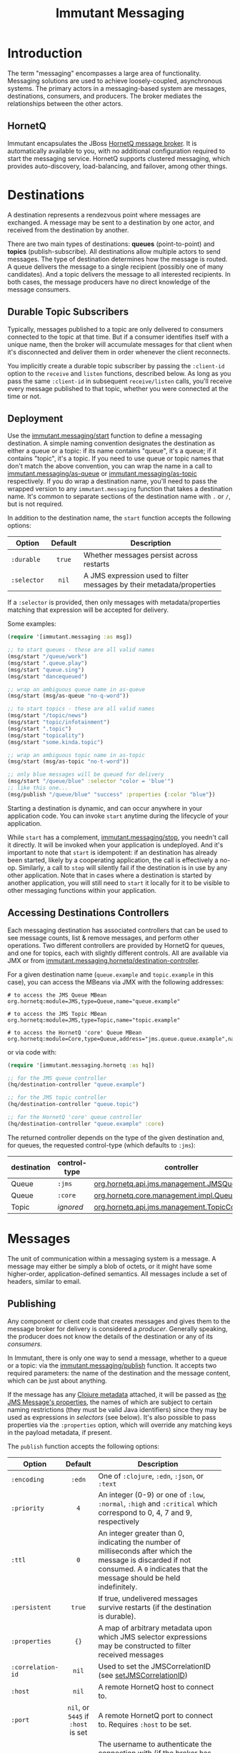 #+TITLE:     Immutant Messaging

* Introduction

  The term "messaging" encompasses a large area of functionality.
  Messaging solutions are used to achieve loosely-coupled,
  asynchronous systems. The primary actors in a messaging-based
  system are messages, destinations, consumers, and producers. The
  broker mediates the relationships between the other actors.

** HornetQ

   Immutant encapsulates the JBoss [[http://www.jboss.org/hornetq/][HornetQ message broker]].  It is
   automatically available to you, with no additional configuration
   required to start the messaging service. HornetQ supports clustered
   messaging, which provides auto-discovery, load-balancing, and
   failover, among other things.

* Destinations

  A destination represents a rendezvous point where messages are
  exchanged. A message may be sent to a destination by one actor,
  and received from the destination by another.

  There are two main types of destinations: *queues* (point-to-point)
  and *topics* (publish-subscribe). All destinations allow multiple
  actors to send messages. The type of destination determines how the
  message is routed. A queue delivers the message to a single
  recipient (possibly one of many candidates). And a topic delivers
  the message to all interested recipients. In both cases, the message
  producers have no direct knowledge of the message consumers.

** Durable Topic Subscribers

   Typically, messages published to a topic are only delivered to
   consumers connected to the topic at that time. But if a consumer
   identifies itself with a unique name, then the broker will
   accumulate messages for that client when it's disconnected and
   deliver them in order whenever the client reconnects.

   You implicitly create a durable topic subscriber by passing the
   =:client-id= option to the =receive= and =listen= functions,
   described below. As long as you pass the same =:client-id= in
   subsequent =receive/listen= calls, you'll receive every message
   published to that topic, whether you were connected at the time or
   not.

** Deployment

   Use the [[./apidoc/immutant.messaging.html#var-start][immutant.messaging/start]] function to define a messaging
   destination. A simple naming convention designates the destination
   as either a queue or a topic: if its name contains "queue",
   it's a queue; if it contains "topic", it's a topic. If you
   need to use queue or topic names that don't match the above
   convention, you can wrap the name in a call to
   [[./apidoc/immutant.messaging.html#var-as-queue][immutant.messaging/as-queue]] or [[./apidoc/immutant.messaging.html#var-as-topic][immutant.messaging/as-topic]]
   respectively. If you do wrap a destination name, you'll need to
   pass the wrapped version to any =immutant.messaging= function that
   takes a destination name. It's common to separate sections of the
   destination name with =.= or =/=, but is not required.

   In addition to the destination name, the =start= function accepts
   the following options:

   | Option      | Default | Description                         |
   |-------------+---------+-------------------------------------|
   |             | <c>     | <35>                                |
   | =:durable=  | =true=  | Whether messages persist across restarts |
   | =:selector= | =nil=   | A JMS expression used to filter messages by their metadata/properties |

   If a =:selector= is provided, then only messages with
   metadata/properties matching that expression will be accepted for
   delivery.

   Some examples:

   #+begin_src clojure
     (require '[immutant.messaging :as msg])
     
     ;; to start queues - these are all valid names
     (msg/start "/queue/work")
     (msg/start ".queue.play")
     (msg/start "queue.sing")
     (msg/start "dancequeued")
     
     ;; wrap an ambiguous queue name in as-queue
     (msg/start (msg/as-queue "no-q-word"))
     
     ;; to start topics - these are all valid names
     (msg/start "/topic/news")
     (msg/start "topic/infotainment")
     (msg/start ".topic")
     (msg/start "topicality")
     (msg/start "some.kinda.topic")
     
     ;; wrap an ambiguous topic name in as-topic
     (msg/start (msg/as-topic "no-t-word"))
     
     ;; only blue messages will be queued for delivery
     (msg/start "/queue/blue" :selector "color = 'blue'")
     ;; like this one...
     (msg/publish "/queue/blue" "success" :properties {:color "blue"})
   #+end_src

   Starting a destination is dynamic, and can occur anywhere in your
   application code.  You can invoke =start= anytime during the
   lifecycle of your application.

   While =start= has a complement, [[./apidoc/immutant.messaging.html#var-stop][immutant.messaging/stop]], you
   needn't call it directly. It will be invoked when your application
   is undeployed. And it's important to note that =start= is
   idempotent: if an destination has already been started, likely by a
   cooperating application, the call is effectively a
   no-op. Similarly, a call to =stop= will silently fail if the
   destination is in use by any other application. Note that in cases
   where a destination is started by another application, you will
   still need to =start= it locally for it to be visible to other
   messaging functions within your application.

** Accessing Destinations Controllers

   Each messaging destination has associated controllers that can be
   used to see message counts, list & remove messages, and perform
   other operations. Two different controllers are provided by HornetQ
   for queues, and one for topics, each with slightly different
   controls. All are available via JMX or from
   [[./apidoc/immutant.messaging.hornetq.html#var-destination-controller][immutant.messaging.hornetq/destination-controller]].
   
   For a given destination name (=queue.example= and =topic.example=
   in this case), you can access the MBeans via JMX with the following
   addresses:

   #+begin_src text
   # to access the JMS Queue MBean
   org.hornetq:module=JMS,type=Queue,name="queue.example"

   # to access the JMS Topic MBean
   org.hornetq:module=JMS,type=Topic,name="topic.example"
     
   # to access the HornetQ 'core' Queue MBean
   org.hornetq:module=Core,type=Queue,address="jms.queue.queue.example",name="jms.queue.queue.example"
   #+end_src

   or via code with:

   #+BEGIN_SRC clojure
     (require '[immutant.messaging.hornetq :as hq])
     
     ;; for the JMS queue controller
     (hq/destination-controller "queue.example")

     ;; for the JMS topic controller
     (hq/destination-controller "queue.topic")
     
     ;; for the HornetQ 'core' queue controller
     (hq/destination-controller "queue.example" :core)
   #+END_SRC

   The returned controller depends on the type of the given
   destination and, for queues, the requested control-type (which
   defaults to =:jms=):

   | destination | control-type | controller                                     |
   |-------------+--------------+------------------------------------------------|
   | Queue       | =:jms=       | [[http://docs.jboss.org/hornetq/2.3.0.Final/docs/api/hornetq-jms-client/org/hornetq/api/jms/management/JMSQueueControl.html][org.hornetq.api.jms.management.JMSQueueControl]] |
   | Queue       | =:core=      | [[http://docs.jboss.org/hornetq/2.3.0.Final/docs/api/hornetq-client/org/hornetq/api/core/management/QueueControl.html][org.hornetq.core.management.impl.QueueControl]]  |
   | Topic       | /ignored/    | [[http://docs.jboss.org/hornetq/2.3.0.Final/docs/api/hornetq-jms-client/org/hornetq/api/jms/management/TopicControl.html][org.hornetq.api.jms.management.TopicControl]]    |

* Messages

  The unit of communication within a messaging system is a message.  A
  message may either be simply a blob of octets, or it might have some
  higher-order, application-defined semantics. All messages include a
  set of headers, similar to email.

** Publishing

   Any component or client code that creates messages and gives them
   to the message broker for delivery is considered a
   /producer/. Generally speaking, the producer does not know the
   details of the destination or any of its /consumers/.

   In Immutant, there is only one way to send a message, whether to a
   queue or a topic: via the [[./apidoc/immutant.messaging.html#var-publish][immutant.messaging/publish]] function. It 
   accepts two required parameters: the name of the destination and the
   message content, which can be just about anything.

   If the message has any [[http://clojure.org/metadata][Clojure metadata]] attached, it will be passed
   as [[http://docs.oracle.com/javaee/6/api/javax/jms/Message.html][the JMS Message's properties]], the names of which are subject to
   certain naming restrictions (they must be valid Java identifiers)
   since they may be used as expressions in /selectors/ (see below).
   It's also possible to pass properties via the =:properties= option,
   which will override any matching keys in the payload metadata, if
   present.

   The =publish= function accepts the following options:

   | Option            | Default                            | Description                         |
   |-------------------+------------------------------------+-------------------------------------|
   |                   | <c>                                | <35>                                |
   | =:encoding=       | =:edn=                             | One of =:clojure=, =:edn=, =:json=, or =:text= |
   | =:priority=       | =4=                                | An integer (0-9) or one of =:low=, =:normal=, =:high= and =:critical= which correspond to 0, 4, 7 and 9, respectively |
   | =:ttl=            | =0=                                | An integer greater than 0, indicating the number of milliseconds after which the message is discarded if not consumed. A =0= indicates that the message should be held indefinitely. |
   | =:persistent=     | =true=                             | If true, undelivered messages survive restarts (if the destination is durable). |
   | =:properties=     | ={}=                               | A map of arbitrary metadata upon which JMS selector expressions may be constructed to filter received messages |
   | =:correlation-id= | =nil=                              | Used to set the JMSCorrelationID (see [[http://docs.oracle.com/javaee/6/api/javax/jms/Message.html#setJMSCorrelationID(java.lang.String)][setJMSCorrelationID]]) |
   | =:host=           | =nil=                              | A remote HornetQ host to connect to. |
   | =:port=           | =nil=, or =5445= if =:host= is set | A remote HornetQ port to connect to. Requires =:host= to be set. |
   | =:username=       | =nil=                              | The username to authenticate the connection with (if the broker has authentication enabled). Requires =:password= to be set. |
   | =:password=       | =nil=                              | The password to authenticate the connection with (if the broker has authentication enabled). Requires =:username= to be set. |
   #+TBLFM: 

   The =:json= and =:edn= encodings are useful when the message
   consumers aren't written in Clojure. For example, [[http://torquebox.org][TorqueBox]] Ruby
   processors will automatically convert edn-encoded messages
   generated by a Clojure function into their analogous Ruby data
   structures, so as long as you limit the content of your messages to
   standard collections and types, they are transparently
   interoperable between Clojure and Ruby in either direction.

*** Some Examples

    #+begin_src clojure
      ;; A simple string
      (msg/publish "/queue/work" "simple string")
      ;; Notify everyone something interesting just happened
      (msg/publish "topic/news" {:event "VISIT" :url "/sales-inquiry"})
      ;; Move this message to the front of the line
      (msg/publish "/queue/work" some-message :priority :high :ttl 1000)
      ;; Make messages as complex as necessary
      (msg/publish "/queue/work" {:a "b" :c [1 2 3 {:foo 42}]})
      ;; Make messages consumable by a Ruby app
      (msg/publish "/queue/work" {:a "b" :c [1 2 3 {:foo 42}]} :encoding :json)
      ;; Publish to a remote broker
      (msg/publish "queue.remote-work" "a message" :host "foo.example.com" :port 5445)
      ;; The received message's metadata => {:foo 42, :bar 1}
      (msg/publish q (with-meta msg {:foo 42 :bar 0}) :properties {:bar 1})
    #+end_src

*** A note about encodings
    :PROPERTIES:
    :CUSTOM_ID: messaging-publishing-encodings-note
    :END:

    None of the built-in encodings can encode every java object, so
    you need to pay attention to the payloads you publish. For
    example, none of the encodings can handle an OutputStream.

** Receiving
   :PROPERTIES:
   :CUSTOM_ID: messaging-receiving
   :END:

   Any component that waits for messages to be delivered to it by
   the message broker is consider a /consumer/. Typically, a
   consumer is unaware of the producer or any other consumers.
   
   If the published message payload contains metadata, the received
   message should have it, too, transferred in the form of JMS
   properties, subject to any overridden values passed in the
   =:properties= option (see above). If the payload cannot accept
   metadata, the message properties can be converted to a convenient
   Clojure map using [[./apidoc/immutant.messaging.html#var-get-properties][immutant.messaging.core/get-properties]].

   Immutant features three functions for consuming messages.
   - [[./apidoc/immutant.messaging.html#var-receive][immutant.messaging/receive]] Blocks the caller until a message arrives and returns
     the decoded message
   - [[./apidoc/immutant.messaging.html#var-message-seq][immutant.messaging/message-seq]] Lazily invokes =receive= to create
     a lazy sequence of messages
   - [[./apidoc/immutant.messaging.html#var-listen][immutant.messaging/listen]] Registers a handler function that will
     receive the decoded message when it arrives

   Both =receive= and =message-seq= expect the destination name as the
   first parameter, and optionally, the following key/value pairs:

   | Option       | Default                            | Description                         |
   |--------------+------------------------------------+-------------------------------------|
   |              | <c>                                | <35>                                |
   | =:timeout=   | =10000=                            | An expiration in milliseconds, after which nil is returned; a value of 0 means wait forever, a value of -1 means don't wait at all |
   | =:selector=  | =nil=                              | A JMS expression used to filter messages according to the values of arbitrary =:properties= |
   | =:decode?=   | =true=                             | If true, the decoded message body is returned. Otherwise, the javax.jms.Message object is returned |
   | =:client-id= | =nil=                              | Identifies a durable topic subscriber; ignored for queues |
   | =:host=      | =nil=                              | A remote HornetQ host to connect to. |
   | =:port=      | =nil=, or =5445= if =:host= is set | A remote HornetQ port to connect to. Requires =:host= to be set. |
   | =:username=  | =nil=                              | The username to authenticate the connection with (if the broker has authentication enabled). Requires =:password= to be set. |
   | =:password=  | =nil=                              | The password to authenticate the connection with (if the broker has authentication enabled). Requires =:username= to be set. |

   By default, the dynamic variable, [[http://clojure.github.io/clojure/clojure.core-api.html#clojure.core/*read-eval*][clojure.core/*read-eval*]] is set
   to false when decoding messages. To override this, you should set
   =:decode?= to false and bind =*read-eval*= to true before passing
   the encoded message to
   [[./apidoc/immutant.messaging.codecs.html#var-decode-with-metadata][immutant.messaging.codecs/decode-with-metadata]] yourself.

   For more details on message selectors, see [[http://docs.oracle.com/javaee/6/api/javax/jms/Message.html][javax.jms.Message]]. 

   The =listen= function takes two parameters: the destination name
   and a function accepting one parameter which will be applied to any
   received message. All of the above options for =receive= except
   =:timeout= are supported, plus =listen= also accepts the following:

   | Option                       | Default | Description                         |
   |------------------------------+---------+-------------------------------------|
   |                              | <c>     | <35>                                |
   | =:concurrency=               | =1=     | The maximum number of listening threads that can simultaneouly call the function |
   | =:xa=                        | =true=  | Whether the handler demarcates an XA transaction |
   | =:retry-interval=            |         | The period in milliseconds between subsequent reconnection attempts. |
   | =:retry-interval-multiplier= |         | A multiplier to apply to the time since the last retry to compute the time to the next retry. |
   | =:max-retry-interval=        | =2000=  | The max retry interval that will be used. |
   | =:reconnect-attempts=        | =0=     | Total number of reconnect attempts to make before giving up and shutting down. (-1: unlimited) |

   =listen= is asynchronous; if you need to synchronize on the
   completion of its initialization, you should deref the result.

*** Transactional by default

    By default, message handlers are transactional, so the function
    invoked in response to a message effectively demarcates a
    transaction that will be automatically committed if no exceptions
    are raised, and otherwise rolled back.

    Any messages published within the handler automatically become
    part of its transaction. So they won't be delivered until that
    transaction commits, i.e. the handler runs to completion
    successfully. Operations on Immutant caches and datasources work
    the same way when called from within a handler.

    To override this behavior, set the =:xa= option to false when
    invoking =listen=. You should probably do this for any handlers
    you expect to take a long time to complete (>1 minute). By
    default, a reaper process will abort any transaction taking longer
    than 5 minutes.

    For finer-grained control, another option is to wrap any
    operations outside the scope of your handler's transaction inside
    a call to [[./apidoc/immutant.xa.transaction.html#var-not-supported][immutant.xa.transaction/not-supported]].

    See [[./transactions.html][Distributed Transactions]] for more details.

*** Some Examples

    #+begin_src clojure
      ;; Wait on a task
      (let [task (msg/receive "/queue/work")]
        (perform task))
      
      ;; Case-sensitive work queues?
      (msg/listen ".queue.lower" #(msg/publish "/queue/upper" (.toUpperCase %)))
      
      ;; Listen to a remote queue
      (msg/listen "queue/remote" #(do-someting %) :host "foo.example.com" :port 5445)
      
      ;; Contrived laziness
      (let [messages (message-seq queue)]
        (doseq [i (range 4)] (publish queue i))
        (= (range 4) (take 4 messages)))
    #+end_src

    The complement of =listen= is [[./apidoc/immutant.messaging.html#var-unlisten][immutant.messaging/unlisten]], to
    which you pass the value returned by =listen= to cease the flow of
    messages to that handler. Note that =unlisten= will be called for
    you automatically when your application is undeployed.

    Queues and topics behave differently when you map a handler to the
    same destination. For queues, the current handler, if any, is
    replaced, effectively making the =listen= call idempotent.
    Multiple =listen= calls for topics are idempotent, too, but *only*
    if the parameters are exactly the same. If you call =listen= for a
    certain topic with different handlers, they are additive. For
    example:

    #+begin_src clojure
      (listen "queue" #(println (inc %)))
      (listen "queue" #(println (dec %)))
      (publish "queue" 42)
      => 41
      
      (listen "topic" #(println (inc %)))
      (listen "topic" #(println (dec %)))
      (publish "topic" 42)
      => 43
      => 41
    #+end_src

    Note that even if the contents within =#()= are identical, the
    actual anonymous functions are still different objects. If you
    want idempotent topic listeners, you should pass the same var to
    each. And even then, during development, you may inadvertently
    redefine the var and create multiple, redundant versions of the
    topic listener. Hijinks may ensue.

*** Accessing Listeners via JMX

   Each message listener has a MBean exposed via JMX. Currently, you
   can only stop and start the listener from the MBean.
   
   The MBean name is derived from URL-encoded concatenation of
   destination name and the =:selector=, if any. If the destination is
   a topic, the =:client-id= and the handler function name will be
   included as well.

   The names are so gross-looking that we're loathe to include any
   examples at this time.

** Connections and Sessions
   
   Each of the aforementioned functions requires a JMS Connection and
   a JMS Session. By default, new instances will be created each time
   you call =receive=, =publish=, or =listen=. For the latter, this is
   not of much concern, since the listener's connection will remain
   open for its lifetime, but if you're repeatedly calling =receive=
   or =publish= in the same thread, a JMS Connection is being
   wastefully opened and closed with each call. In that case, you
   should use the [[./apidoc/immutant.messaging.html#var-with-connection][immutant.messaging/with-connection]] macro to
   establish a single connection used by any messaging function called
   within its body. Additionally, any options you pass to
   =with-connection= will be used as default values for the options
   relevant to the messaging calls in its body.

   For example, each of the 102 calls in the following block will use
   the same JMS Connection. And all of the published messages except
   the last one will use the =:json= encoding, which doesn't handle
   clojure keywords properly.

   #+begin_src clojure
     (with-connection {:encoding :json}
       (dotimes [x 100]
         (publish "queue.question" (assoc payload :x x)))
       (publish "queue.question" :done, :encoding :clojure)
       (receive "queue.answer"))
   #+end_src

   Within the body of =with-connection= you can call the =session=
   function to access the JMS Session. For example:

   #+begin_src clojure
     (with-connection {}
       (let [msg (.createBytesMessage (immutant.messaging.core/session))]
         (.writeBytes msg (.getBytes "foo"))
         (publish somewhere msg)))
   #+end_src

   It's also possible to manage connections yourself and use them by
   setting the =:connection= option, but of course you're then
   responsible for starting and closing them when you're done. Here's
   an example:

   #+begin_src clojure
     (with-open [c (immutant.messaging.core/create-connection {})]
       (.start c)
       (with-connection {:connection c}
         (publish wherever whatever)))
   #+end_src
   
** A word about performance

   Though HornetQ is [[https://community.jboss.org/wiki/HornetQ-thePerformanceLeaderinEnterpriseMessaging][capable of being very fast]], Immutant's default
   settings are conservative, trading some performance for data
   integrity, e.g. deliver-once guarantees of durable messages with
   minimal risk of message loss. HornetQ offers [[http://docs.jboss.org/hornetq/2.3.0.Final/docs/user-manual/html_single/#perf-tuning][many recommendations
   for tuning performance]], but only a few of those settings are
   exposed through the Immutant messaging namespace, e.g. =:durable=,
   =:persistent=, =:concurrency=, and =:xa=.

   Probably the biggest impact will come from re-using connections
   via =with-connection= described above, disabling =:xa= in your
   listeners when not needed, and increasing their =:concurrency=
   setting from its default of 1.

   Other settings will need to go within the =<hornetq-server>=
   element of
   =$IMMUTANT_HOME/jboss/standalone/configuration/standalone[-ha].xml=

* Request/Response
   :PROPERTIES:
   :CUSTOM_ID: messaging-request-response
   :END:

  Immutant also provides an implementation of the [[http://en.wikipedia.org/wiki/Request-response][request/response]] pattern 
  for synchronous work distribution. This feature is provided by two 
  cleverly named functions: =request= and =respond=. Since they leverage
  the existing messaging subsystem, the work is automatically distributed
  across multiple workers within the same JVM or across multiple nodes if
  in a cluster.

** Request
   
   The [[./apidoc/immutant.messaging.html#var-request][immutant.messaging/request]] function takes a queue, a message, and an
   optional list of options. It publishes the message to the queue, marking 
   it as a /synchronous/ message and returns a delay that will receive the 
   response from the worker initiated by the =respond= function. It accepts
   the same options as =publish=. 

** Respond

   The [[./apidoc/immutant.messaging.html#var-respond][immutant.messaging/respond]] method takes a queue, a function, and an
   optional list of options. It sets up a listener (via the =listen=
   function) that applies the given function to any received message and publishes
   the result back to the queue for the delay returned by =request= to receive.
   It accepts the same options as =listen=.

** Some Examples

   A basic example:

   #+begin_src clojure
     (require '[immutant.messaging :as msg])
     
     ;; setup a responder
     (msg/respond "/queue/work" (partial apply +))
     
     ;; send a request
     (let [result (msg/request "/queue/work" [1 2 3])]
       (println (deref result 1000 nil)) ;; => 6
   #+end_src

   An example of using properties and selectors to segment work on the same 
   queue:
   
   #+begin_src clojure
     (require '[immutant.messaging :as msg])
     
     ;; respond to 'add' messages
     (msg/respond "/queue/work" (partial apply +) :selector "operation='add'")
     
     ;; respond to 'multiply' messages
     (msg/respond "/queue/work" (partial apply *) :selector "operation='multiply'")
     
     (deref
      (msg/request "/queue/work" [1 2 3 4] :properties {"operation" "add"})
      1000 nil) ;; => 9
     
     (deref
      (msg/request "/queue/work" [1 2 3 4] :properties {"operation" "multiply"})
      1000 nil) ;; => 24
   #+end_src

* Pipelines
  :PROPERTIES:
  :CUSTOM_ID: messaging-pipelines
  :END:

  Immutant provides a tool called a /pipeline/. A pipeline is
  basically a composition of functions (/steps/), where each function
  is passed the result of the previous function, dereferenced if
  needed. It is built on top of the messaging subsystem, allowing each
  step to have multiple processing threads, and to be automatically
  load balanced across a cluster. The pipeline functions are available
  via the [[./apidoc/immutant.pipeline.html][immutant.pipeline]] namespace.

  Since messaging is used to pass the data between step functions, the
  data has to be in a format that can be encoded as clojure via
  [[http://clojuredocs.org/clojure_core/clojure.core/pr][pr]]. See the above [[#messaging-publishing-encodings-note][note about encodings]].
  
** Creating a pipeline

   You create a pipeline with the [[./apidoc/immutant.pipeline.html#var-pipeline][immutant.pipeline/pipeline]]
   function. The =pipeline= function takes a unique (within the scope
   of the application) name, one or more single-arity functions, and
   optional keyword argument options, returning a function that acts
   as an entry point into the pipeline:

   #+BEGIN_SRC clojure
          (require '[immutant.pipeline :as pl])
          
          (defonce foo-pipeline
            (pl/pipeline "foo"
              function-that-does-something
              another-function))
   #+END_SRC

*** Pipeline options

    =pipeline= can take the following options, passed as keyword
    arguments after the step functions:
    
    | Option                | Default      | Description                         |
    |-----------------------+--------------+-------------------------------------|
    |                       | <c>          | <35>                                |
    | =:concurrency=        | =1=          | The number of threads to use for each step. Can be overridden on a per-step basis (see below). |
    | =:error-handler=      | =nil=        | A function to call when a step function throws an exception. Receives the exception and the data passed to the step function. Can be overriden on a per-step basis (see below). |
    | =:result-ttl=         | /1 hour/     | The time-to-live for the final pipeline result, in ms. Set to 0 for "forever", -1 to disable returning the result via a delay |
    | =:step-deref-timeout= | /10 seconds/ | The amount of time to wait when dereferencing the result of a step that returns a delay, in ms |

   #+BEGIN_SRC clojure
     (require '[immutant.pipeline :as pl])
     
     (defonce foo-pipeline
       (pl/pipeline "foo"
         function-that-does-something
         another-function
         :concurrency 2))
   #+END_SRC

*** Per-step options

   Each function can optionally be wrapped with metadata via the
   [[./apidoc/immutant.pipeline.html#var-step][immutant.pipeline/step]] function, providing settings for how that
   particular function is handled within the pipeline:

    | Option                | Default               | Description                         |
    |-----------------------+-----------------------+-------------------------------------|
    |                       | <c>                   | <35>                                |
    | =:name=               | /the index of the fn/ | A name to use for the step          |
    | =:concurrency=        | =1=                   | The number of threads to use, overriding the pipeline setting |
    | =:error-handler=      | =nil=                 | An error handler function, overriding the pipeline setting |
    | =:step-deref-timeout= | /10 seconds/          | The amount of time to wait when dereferencing the result of a step that returns a delay, in ms. Overrides the pipeline setting |
    | =:fanout?=            | =false=               | If true, the result of the step will be fanned out to the next step. See the [[#messaging-pipelines-fanout][fanout section]] for more details. |
   
   #+BEGIN_SRC clojure
     (require '[immutant.pipeline :as pl])
     
     (pl/pipeline "foo"
       function-that-does-something
       (pl/step another-function :concurrency 10)
       :concurrency 2)
   #+END_SRC

** Using a pipeline

   The function returned by [[./apidoc/immutant.pipeline.html#var-pipeline][pipeline]] acts as an entry function,
   placing its argument onto the pipeline when called, returning a
   delay around the end of the pipeline (by default):
   
   #+BEGIN_SRC clojure
     (require '[immutant.pipeline :as pl])
     
     (defonce foo-pipeline
       (pl/pipeline "foo"
         function-that-does-something
         another-function))
     
     (deref (foo-pipeline {:ham :biscuit}) 10000 :timeout!)
   #+END_SRC

   Pipelines store the result of an execution by default, allowing it
   to be retrieved by dereferencing the delay returned by the
   pipeline-fn call.  To prevent results that may not be retrieved
   from being stored indefinitely, they have a default time-to-live of
   1 hour. You can control the retention time by passing a
   =:result-ttl= option to =pipeline=. It is specified in
   milliseconds, with a value of =0= indicating that the result should
   be saved indefinitely, and =-1= indicating that the results should
   be discarded immediately. If you set the =:result-ttl= to =-1=, any 
   attempt to dereference the returned delay will raise an error.

   If the result from a step is reference, it will be dereferenced
   before being passed to the next step. This allows you to use a
   pipeline within a pipeline. The amount of time to wait for the
   =deref= is controlled by the =:step-deref-timeout= option, and
   defaults to 10 seconds. Setting it to =0= will cause it to wait
   forever, which will tie up a thread indefinitely.

   #+BEGIN_SRC clojure
     (require '[immutant.pipeline :as pl])
          
     (defonce pipeline-x
       (pl/pipeline :x
         function-that-does-something
         another-function))
     
     (defonce pipeline-y
       (pl/pipeline :y
         yet-another-function
         pipeline-x
         and-another
         :step-deref-timeout 60000))
   #+END_SRC
   
   By default, the pipeline entry function places its argument onto
   the front of the pipeline. You can insert the data into the
   pipeline at any step by passing a =:step= keyword argument. The
   step name would be the name you provided as an option for that step
   using the [[./apidoc/immutant.pipeline.html#var-step][step]] function, or the index of the step in the list of
   steps if you haven't provided a name:

   #+BEGIN_SRC clojure
     (require '[immutant.pipeline :as pl])
     
     (defonce foo-pipeline
       (pl/pipeline "foo"
         function-that-does-something
         (pl/step another-function :name :another)
         a-third-function))
     
     ;; insert at head
     (foo-pipeline {:ham :biscuit})
     
     ;; skip the first step
     (foo-pipeline {:ham :biscuit} :step :another)
     
     ;; insert at the last step 
     (foo-pipeline {:ham :biscuit} :step 2)
   #+END_SRC

** Available bindings
   :PROPERTIES:
   :CUSTOM_ID: messaging-pipelines-bindings
   :END:

   The following vars have bound values inside a step or error-handler
   invocation: 
    
   | Var              | Value                                            |
   |------------------+--------------------------------------------------|
   |                  | <48>                                             |
   | [[./apidoc/immutant.pipeline.html#var-*pipeline*][=*pipeline*=]]     | The pipeline entry function for the currently active pipeline. |
   | [[./apidoc/immutant.pipeline.html#var-*current-step*][=*current-step*=]] | The name of the currently executing step.        |
   | [[./apidoc/immutant.pipeline.html#var-*next-step*][=*next-step*=]]    | The name of the next step in the pipeline.       |
  
** Error handling

   When an exception occurs in a step function, an error-handler
   function will be invoked if provided for the pipeline or for the
   particular step. This function will be passed the exception and the
   original data passed to the step function, and have all of the
   [[#messaging-pipelines-bindings][above bindings]] available:

   #+BEGIN_SRC clojure
     ;; a naive error handler that sleeps then retries on a network error,
     ;; logging and discarding otherwise
     (defn error-handler [ex data]
       (if (instance? NoRouteToHostException ex)
         (do
           (Thread/sleep 1000)
           (pl/*pipeline* data :step pl/*current-step*))
         (println "ERROR:" ex)))
     
     (require '[immutant.pipeline :as pl])
     
     (pl/pipeline "foo"
       connects-to-foo
       connects-to-bar
       :error-handler error-handler)
   #+END_SRC

   If no error-handler function is provided, the error handling
   semantics provided by HornetQ are used, which causes the offending
   step to be retried up to ten times before giving up.

** Halting the pipeline for a particular message

   If, in a step function, you determine that the data requires no
   further processing, you can halt that particular pipeline execution
   by returning a special flag symbol - [[./apidoc/immutant.pipeline.html#var-halt][immutant.pipeline/halt]]:

   #+BEGIN_SRC clojure
     (require '[immutant.pipeline :as pl])
     
     ;; halt the pipeline at the second step, causing another-function to
     ;; not be called
     (pl/pipeline "foo"
       function-that-does-something
       #(if (:some-done-condition %)
          pl/halt
          %)
       another-function)
   #+END_SRC

** Fanning out results to the next step
   :PROPERTIES:
   :CUSTOM_ID: messaging-pipelines-fanout
   :END:
   
   A common pipeline pattern is to have a step that turns a single
   input into a sequence of outputs, where each element of the
   sequence should continue down the pipeline individually. This can
   be done manually by publishing each element to =*next-step* and
   returning =halt=, or you can use the facilities provided by
   Immutant.

   There are two provided methods for fanning out a result. The first
   is the [[./apidoc/immutant.pipeline.html#var-fanout][immutant.pipeline/fanout]]. It is used from within a step
   function as the last invoked s-exp:

   #+BEGIN_SRC clojure
     (defn some-step-fn [data]
       (pl/fanout (seq-generating-fn data)))
   #+END_SRC

   The second method is to mark the step as a fanout step using the 
   [[./apidoc/immutant.pipeline.html#var-step][immutant.pipeline/step]] function:

   #+BEGIN_SRC clojure
     (pl/pipeline "foo"
       (pl/step fanning-fn :fanout? true)
       some-other-fn)
   #+END_SRC

   Note that a pipeline that uses fanout cannot be correctly
   derefenced for a final value, since the deref will only get the
   first value to finish the pipeline.

** Stopping the pipeline

   When your application is undeployed, Immutant will automatically
   shut down the pipeline. If you need to stop the pipeline at
   runtime, use the [[./apidoc/immutant.pipeline.html#var-stop][immutant.pipeline/stop]] function:

   #+BEGIN_SRC clojure
     (require '[immutant.pipeline :as pl])
     
     (let [pipeline (pl/pipeline "foo" ...)]
       ...
       (pl/stop pipeline))
   #+END_SRC
